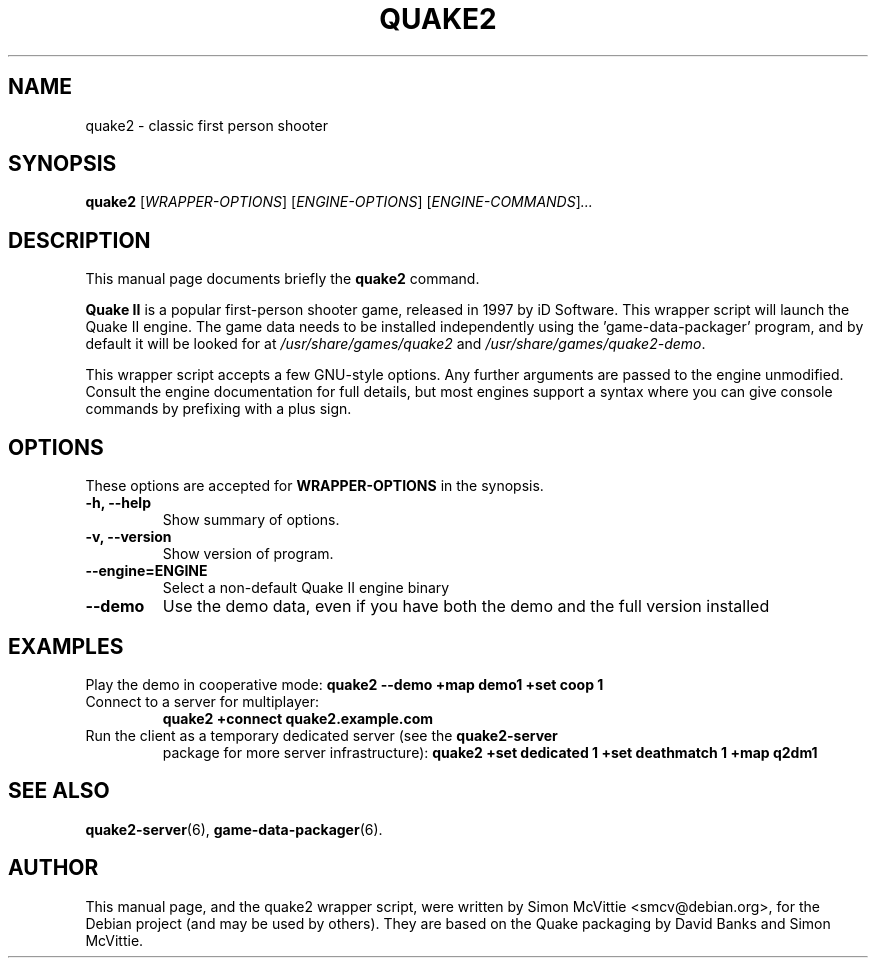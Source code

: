 .\"                                      Hey, EMACS: -*- nroff -*-
.TH QUAKE2 6 "2013-09-25"
.SH NAME
quake2 \- classic first person shooter
.SH SYNOPSIS
.B quake2
.RI [ WRAPPER-OPTIONS ]
.RI [ ENGINE-OPTIONS ]
.RI [ ENGINE-COMMANDS ] ...
.br
.SH DESCRIPTION
This manual page documents briefly the
.B quake2
command.
.PP
\fBQuake II\fP is a popular first-person shooter game, released in 1997
by iD Software.  This wrapper script will launch the Quake II engine.  The
game data needs to be installed independently using the 'game-data-packager'
program, and by default it will be looked for at \fI/usr/share/games/quake2\fR
and \fI/usr/share/games/quake2-demo\fR.
.PP
This wrapper script accepts a few GNU-style options.
Any further arguments are passed to the engine unmodified.
Consult the engine documentation for full details, but most engines support a
syntax where you can give console commands by prefixing with a plus sign.
.SH OPTIONS
These options are accepted for \fBWRAPPER-OPTIONS\fR in the
synopsis.
.TP
.B \-h, \-\-help
Show summary of options.
.TP
.B \-v, \-\-version
Show version of program.
.TP
.B \-\-engine=\fBENGINE\fR
Select a non-default Quake II engine binary
.TP
.B \-\-demo
Use the demo data, even if you have both the demo and the full version
installed
.SH EXAMPLES
Play the demo in cooperative mode:
.B quake2 --demo +map demo1 +set coop 1
.TP
Connect to a server for multiplayer:
.B quake2 +connect quake2.example.com
.TP
Run the client as a temporary dedicated server (see the \fBquake2-server\fR
package for more server infrastructure):
.B quake2 +set dedicated 1 +set deathmatch 1 +map q2dm1
.SH SEE ALSO
.BR quake2-server (6),
.BR game-data-packager (6).
.SH AUTHOR
This manual page, and the quake2 wrapper script, were written by Simon McVittie
<smcv@debian.org>, for the Debian project (and may be used by others).
They are based on the Quake packaging by David Banks and Simon McVittie.
